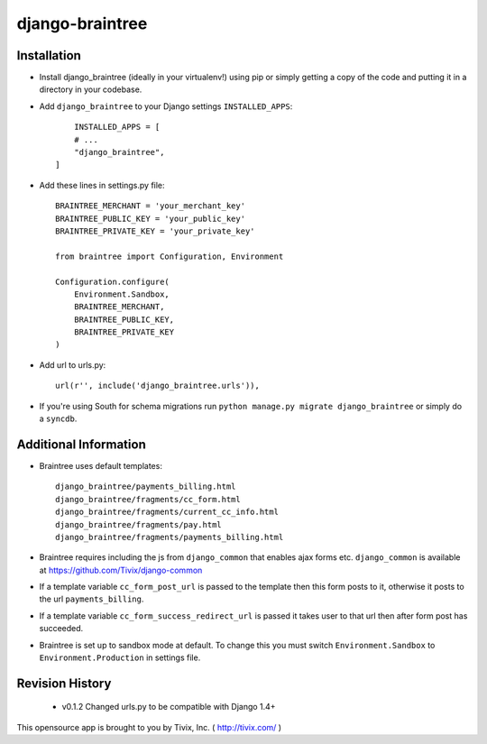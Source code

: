 ================
django-braintree
================


Installation
------------

- Install django_braintree (ideally in your virtualenv!) using pip or simply getting a copy of the code and putting it in a directory in your codebase.

- Add ``django_braintree`` to your Django settings ``INSTALLED_APPS``::

	INSTALLED_APPS = [
        # ...
        "django_braintree",
    ]

- Add these lines in settings.py file::

    BRAINTREE_MERCHANT = 'your_merchant_key'
    BRAINTREE_PUBLIC_KEY = 'your_public_key'
    BRAINTREE_PRIVATE_KEY = 'your_private_key'

    from braintree import Configuration, Environment

    Configuration.configure(
        Environment.Sandbox,
        BRAINTREE_MERCHANT,
        BRAINTREE_PUBLIC_KEY,
        BRAINTREE_PRIVATE_KEY
    )

- Add url to urls.py::

    url(r'', include('django_braintree.urls')),

- If you're using South for schema migrations run ``python manage.py migrate django_braintree`` or simply do a ``syncdb``.


Additional Information
----------------------

- Braintree uses default templates::

    django_braintree/payments_billing.html
    django_braintree/fragments/cc_form.html
    django_braintree/fragments/current_cc_info.html
    django_braintree/fragments/pay.html
    django_braintree/fragments/payments_billing.html

- Braintree requires including the js from ``django_common`` that enables ajax forms etc. ``django_common`` is available at https://github.com/Tivix/django-common
- If a template variable ``cc_form_post_url`` is passed to the template then this form posts to it, otherwise it posts to the url ``payments_billing``.
- If a template variable ``cc_form_success_redirect_url`` is passed it takes user to that url then after form post has succeeded.
- Braintree is set up to sandbox mode at default. To change this you must switch ``Environment.Sandbox`` to ``Environment.Production`` in settings file.


Revision History
----------------

    - v0.1.2 Changed urls.py to be compatible with Django 1.4+


This opensource app is brought to you by Tivix, Inc. ( http://tivix.com/ )
